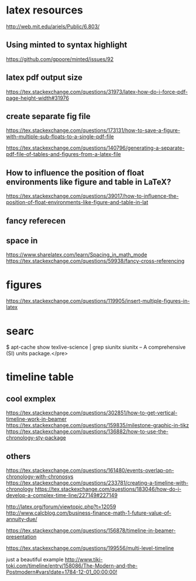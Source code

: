 * latex resources
  [[http://web.mit.edu/ariels/Public/6.803/]]


** Using minted to syntax highlight
 [[https://github.com/gpoore/minted/issues/92]]

** latex pdf output size
 [[https://tex.stackexchange.com/questions/31973/latex-how-do-i-force-pdf-page-height-width#31976]]

** create separate fig file

[[https://tex.stackexchange.com/questions/173131/how-to-save-a-figure-with-multiple-sub-floats-to-a-single-pdf-file]]


[[https://tex.stackexchange.com/questions/140796/generating-a-separate-pdf-file-of-tables-and-figures-from-a-latex-file]]


** How to influence the position of float environments like figure and table in LaTeX?
[[https://tex.stackexchange.com/questions/39017/how-to-influence-the-position-of-float-environments-like-figure-and-table-in-lat]]

** fancy referecen
** space in
[[https://www.sharelatex.com/learn/Spacing_in_math_mode]]
[[https://tex.stackexchange.com/questions/59938/fancy-cross-referencing]]
* figures
  [[https://tex.stackexchange.com/questions/119905/insert-multiple-figures-in-latex]]

* searc
  $ apt-cache show texlive-science | grep siunitx
  siunitx -- A comprehensive (SI) units package.</pre> 

* timeline table

** cool exmplex
[[https://tex.stackexchange.com/questions/302851/how-to-get-vertical-timeline-work-in-beamer]]
[[https://tex.stackexchange.com/questions/159835/milestone-graphic-in-tikz]]
[[https://tex.stackexchange.com/questions/136882/how-to-use-the-chronology-sty-package]]

** others
[[https://tex.stackexchange.com/questions/161480/events-overlap-on-chronology-with-chronosys]]
[[https://tex.stackexchange.com/questions/233781/creating-a-timeline-with-chronology]]
[[https://tex.stackexchange.com/questions/183046/how-do-i-develop-a-complex-time-line/227149#227149]]

[[http://latex.org/forum/viewtopic.php?t=12059]]
[[http://www.calcblog.com/business-finance-math-1-future-value-of-annuity-due/]]

[[https://tex.stackexchange.com/questions/156878/timeline-in-beamer-presentation]]

[[https://tex.stackexchange.com/questions/199556/multi-level-timeline]]

just a beautiful example
[[http://www.tiki-toki.com/timeline/entry/158086/The-Modern-and-the-Postmodern#vars!date=1784-12-01_00:00:00!]]
